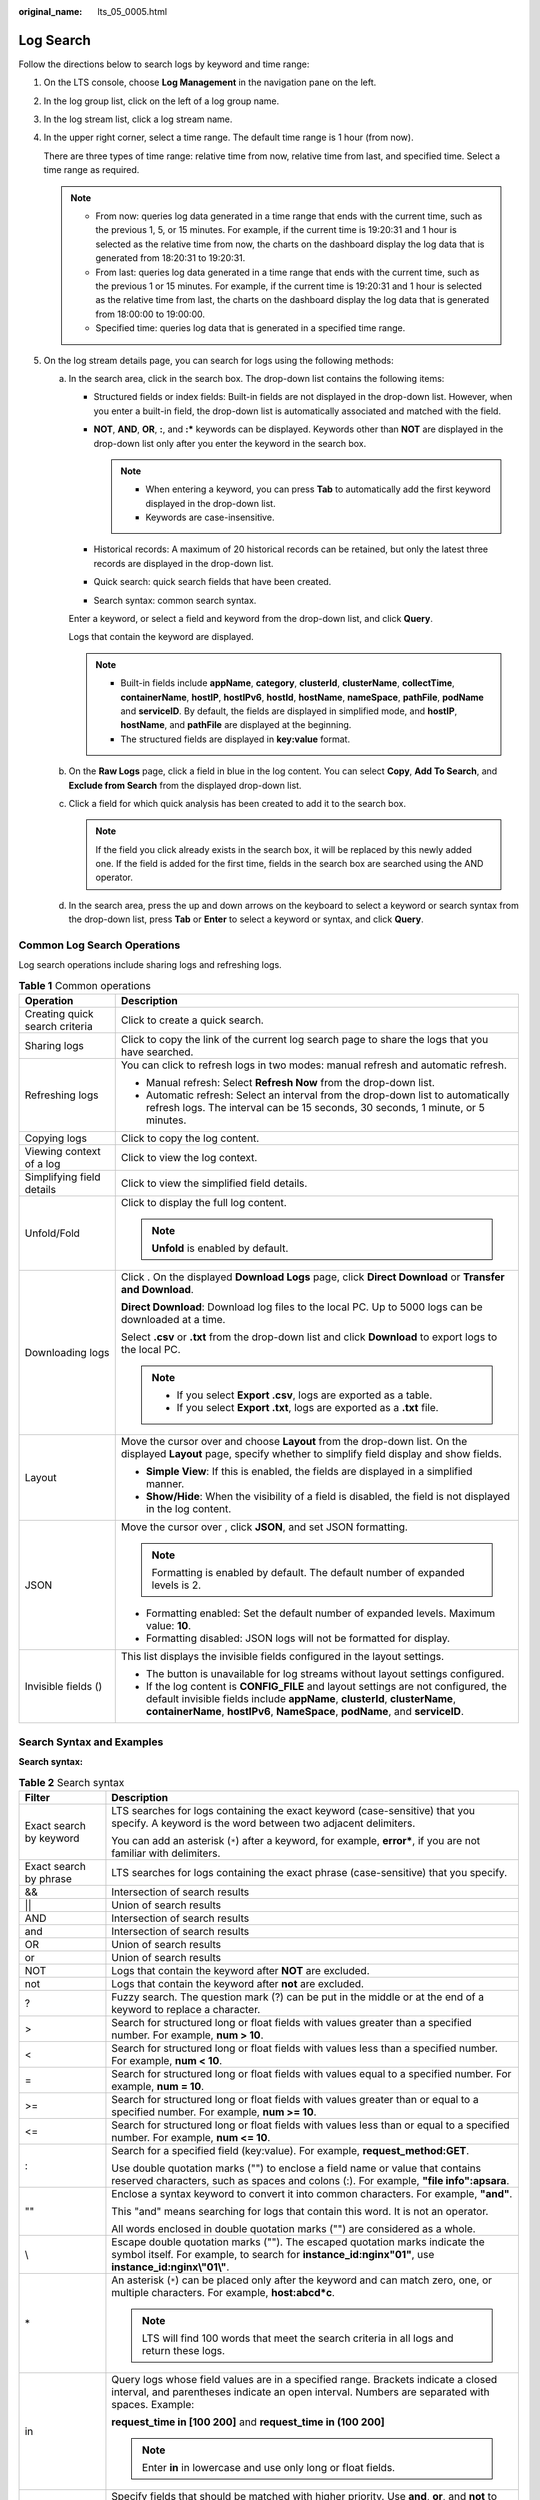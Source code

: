 :original_name: lts_05_0005.html

.. _lts_05_0005:

Log Search
==========

Follow the directions below to search logs by keyword and time range:

#. On the LTS console, choose **Log Management** in the navigation pane on the left.

#. In the log group list, click |image1| on the left of a log group name.

#. In the log stream list, click a log stream name.

#. In the upper right corner, select a time range. The default time range is 1 hour (from now).

   There are three types of time range: relative time from now, relative time from last, and specified time. Select a time range as required.

   .. note::

      -  From now: queries log data generated in a time range that ends with the current time, such as the previous 1, 5, or 15 minutes. For example, if the current time is 19:20:31 and 1 hour is selected as the relative time from now, the charts on the dashboard display the log data that is generated from 18:20:31 to 19:20:31.
      -  From last: queries log data generated in a time range that ends with the current time, such as the previous 1 or 15 minutes. For example, if the current time is 19:20:31 and 1 hour is selected as the relative time from last, the charts on the dashboard display the log data that is generated from 18:00:00 to 19:00:00.
      -  Specified time: queries log data that is generated in a specified time range.

#. On the log stream details page, you can search for logs using the following methods:

   a. In the search area, click in the search box. The drop-down list contains the following items:

      -  Structured fields or index fields: Built-in fields are not displayed in the drop-down list. However, when you enter a built-in field, the drop-down list is automatically associated and matched with the field.
      -  **NOT**, **AND**, **OR**, **:**, and **:\*** keywords can be displayed. Keywords other than **NOT** are displayed in the drop-down list only after you enter the keyword in the search box.

         .. note::

            -  When entering a keyword, you can press **Tab** to automatically add the first keyword displayed in the drop-down list.
            -  Keywords are case-insensitive.

      -  Historical records: A maximum of 20 historical records can be retained, but only the latest three records are displayed in the drop-down list.
      -  Quick search: quick search fields that have been created.
      -  Search syntax: common search syntax.

      Enter a keyword, or select a field and keyword from the drop-down list, and click **Query**.

      Logs that contain the keyword are displayed.

      .. note::

         -  Built-in fields include **appName**, **category**, **clusterId**, **clusterName**, **collectTime**, **containerName**, **hostIP**, **hostIPv6**, **hostId**, **hostName**, **nameSpace**, **pathFile**, **podName** and **serviceID**. By default, the fields are displayed in simplified mode, and **hostIP**, **hostName**, and **pathFile** are displayed at the beginning.
         -  The structured fields are displayed in **key:value** format.

   b. On the **Raw Logs** page, click a field in blue in the log content. You can select **Copy**, **Add To Search**, and **Exclude from Search** from the displayed drop-down list.

   c. Click a field for which quick analysis has been created to add it to the search box.

      .. note::

         If the field you click already exists in the search box, it will be replaced by this newly added one. If the field is added for the first time, fields in the search box are searched using the AND operator.

   d. In the search area, press the up and down arrows on the keyboard to select a keyword or search syntax from the drop-down list, press **Tab** or **Enter** to select a keyword or syntax, and click **Query**.

Common Log Search Operations
----------------------------

Log search operations include sharing logs and refreshing logs.

.. table:: **Table 1** Common operations

   +-----------------------------------+----------------------------------------------------------------------------------------------------------------------------------------------------------------------------------------------------------------------------------------------------+
   | Operation                         | Description                                                                                                                                                                                                                                        |
   +===================================+====================================================================================================================================================================================================================================================+
   | Creating quick search criteria    | Click |image2| to create a quick search.                                                                                                                                                                                                           |
   +-----------------------------------+----------------------------------------------------------------------------------------------------------------------------------------------------------------------------------------------------------------------------------------------------+
   | Sharing logs                      | Click |image3| to copy the link of the current log search page to share the logs that you have searched.                                                                                                                                           |
   +-----------------------------------+----------------------------------------------------------------------------------------------------------------------------------------------------------------------------------------------------------------------------------------------------+
   | Refreshing logs                   | You can click |image4| to refresh logs in two modes: manual refresh and automatic refresh.                                                                                                                                                         |
   |                                   |                                                                                                                                                                                                                                                    |
   |                                   | -  Manual refresh: Select **Refresh Now** from the drop-down list.                                                                                                                                                                                 |
   |                                   | -  Automatic refresh: Select an interval from the drop-down list to automatically refresh logs. The interval can be 15 seconds, 30 seconds, 1 minute, or 5 minutes.                                                                                |
   +-----------------------------------+----------------------------------------------------------------------------------------------------------------------------------------------------------------------------------------------------------------------------------------------------+
   | Copying logs                      | Click |image5| to copy the log content.                                                                                                                                                                                                            |
   +-----------------------------------+----------------------------------------------------------------------------------------------------------------------------------------------------------------------------------------------------------------------------------------------------+
   | Viewing context of a log          | Click |image6| to view the log context.                                                                                                                                                                                                            |
   +-----------------------------------+----------------------------------------------------------------------------------------------------------------------------------------------------------------------------------------------------------------------------------------------------+
   | Simplifying field details         | Click |image7| to view the simplified field details.                                                                                                                                                                                               |
   +-----------------------------------+----------------------------------------------------------------------------------------------------------------------------------------------------------------------------------------------------------------------------------------------------+
   | Unfold/Fold                       | Click |image8| to display the full log content.                                                                                                                                                                                                    |
   |                                   |                                                                                                                                                                                                                                                    |
   |                                   | .. note::                                                                                                                                                                                                                                          |
   |                                   |                                                                                                                                                                                                                                                    |
   |                                   |    **Unfold** is enabled by default.                                                                                                                                                                                                               |
   +-----------------------------------+----------------------------------------------------------------------------------------------------------------------------------------------------------------------------------------------------------------------------------------------------+
   | Downloading logs                  | Click |image9|. On the displayed **Download Logs** page, click **Direct Download** or **Transfer and Download**.                                                                                                                                   |
   |                                   |                                                                                                                                                                                                                                                    |
   |                                   | **Direct Download**: Download log files to the local PC. Up to 5000 logs can be downloaded at a time.                                                                                                                                              |
   |                                   |                                                                                                                                                                                                                                                    |
   |                                   | Select **.csv** or **.txt** from the drop-down list and click **Download** to export logs to the local PC.                                                                                                                                         |
   |                                   |                                                                                                                                                                                                                                                    |
   |                                   | .. note::                                                                                                                                                                                                                                          |
   |                                   |                                                                                                                                                                                                                                                    |
   |                                   |    -  If you select **Export .csv**, logs are exported as a table.                                                                                                                                                                                 |
   |                                   |    -  If you select **Export .txt**, logs are exported as a **.txt** file.                                                                                                                                                                         |
   +-----------------------------------+----------------------------------------------------------------------------------------------------------------------------------------------------------------------------------------------------------------------------------------------------+
   | Layout                            | Move the cursor over |image10| and choose **Layout** from the drop-down list. On the displayed **Layout** page, specify whether to simplify field display and show fields.                                                                         |
   |                                   |                                                                                                                                                                                                                                                    |
   |                                   | -  **Simple View**: If this is enabled, the fields are displayed in a simplified manner.                                                                                                                                                           |
   |                                   | -  **Show/Hide**: When the visibility of a field is disabled, the field is not displayed in the log content.                                                                                                                                       |
   +-----------------------------------+----------------------------------------------------------------------------------------------------------------------------------------------------------------------------------------------------------------------------------------------------+
   | JSON                              | Move the cursor over |image11|, click **JSON**, and set JSON formatting.                                                                                                                                                                           |
   |                                   |                                                                                                                                                                                                                                                    |
   |                                   | .. note::                                                                                                                                                                                                                                          |
   |                                   |                                                                                                                                                                                                                                                    |
   |                                   |    Formatting is enabled by default. The default number of expanded levels is 2.                                                                                                                                                                   |
   |                                   |                                                                                                                                                                                                                                                    |
   |                                   | -  Formatting enabled: Set the default number of expanded levels. Maximum value: **10**.                                                                                                                                                           |
   |                                   | -  Formatting disabled: JSON logs will not be formatted for display.                                                                                                                                                                               |
   +-----------------------------------+----------------------------------------------------------------------------------------------------------------------------------------------------------------------------------------------------------------------------------------------------+
   | Invisible fields (|image12|)      | This list displays the invisible fields configured in the layout settings.                                                                                                                                                                         |
   |                                   |                                                                                                                                                                                                                                                    |
   |                                   | -  The |image13| button is unavailable for log streams without layout settings configured.                                                                                                                                                         |
   |                                   | -  If the log content is **CONFIG_FILE** and layout settings are not configured, the default invisible fields include **appName**, **clusterId**, **clusterName**, **containerName**, **hostIPv6**, **NameSpace**, **podName**, and **serviceID**. |
   +-----------------------------------+----------------------------------------------------------------------------------------------------------------------------------------------------------------------------------------------------------------------------------------------------+

Search Syntax and Examples
--------------------------

**Search syntax:**

.. table:: **Table 2** Search syntax

   +-----------------------------------+-----------------------------------------------------------------------------------------------------------------------------------------------------------------------------------------+
   | Filter                            | Description                                                                                                                                                                             |
   +===================================+=========================================================================================================================================================================================+
   | Exact search by keyword           | LTS searches for logs containing the exact keyword (case-sensitive) that you specify. A keyword is the word between two adjacent delimiters.                                            |
   |                                   |                                                                                                                                                                                         |
   |                                   | You can add an asterisk (``*``) after a keyword, for example, **error\***, if you are not familiar with delimiters.                                                                     |
   +-----------------------------------+-----------------------------------------------------------------------------------------------------------------------------------------------------------------------------------------+
   | Exact search by phrase            | LTS searches for logs containing the exact phrase (case-sensitive) that you specify.                                                                                                    |
   +-----------------------------------+-----------------------------------------------------------------------------------------------------------------------------------------------------------------------------------------+
   | &&                                | Intersection of search results                                                                                                                                                          |
   +-----------------------------------+-----------------------------------------------------------------------------------------------------------------------------------------------------------------------------------------+
   | \|\|                              | Union of search results                                                                                                                                                                 |
   +-----------------------------------+-----------------------------------------------------------------------------------------------------------------------------------------------------------------------------------------+
   | AND                               | Intersection of search results                                                                                                                                                          |
   +-----------------------------------+-----------------------------------------------------------------------------------------------------------------------------------------------------------------------------------------+
   | and                               | Intersection of search results                                                                                                                                                          |
   +-----------------------------------+-----------------------------------------------------------------------------------------------------------------------------------------------------------------------------------------+
   | OR                                | Union of search results                                                                                                                                                                 |
   +-----------------------------------+-----------------------------------------------------------------------------------------------------------------------------------------------------------------------------------------+
   | or                                | Union of search results                                                                                                                                                                 |
   +-----------------------------------+-----------------------------------------------------------------------------------------------------------------------------------------------------------------------------------------+
   | NOT                               | Logs that contain the keyword after **NOT** are excluded.                                                                                                                               |
   +-----------------------------------+-----------------------------------------------------------------------------------------------------------------------------------------------------------------------------------------+
   | not                               | Logs that contain the keyword after **not** are excluded.                                                                                                                               |
   +-----------------------------------+-----------------------------------------------------------------------------------------------------------------------------------------------------------------------------------------+
   | ?                                 | Fuzzy search. The question mark (?) can be put in the middle or at the end of a keyword to replace a character.                                                                         |
   +-----------------------------------+-----------------------------------------------------------------------------------------------------------------------------------------------------------------------------------------+
   | >                                 | Search for structured long or float fields with values greater than a specified number. For example, **num > 10**.                                                                      |
   +-----------------------------------+-----------------------------------------------------------------------------------------------------------------------------------------------------------------------------------------+
   | <                                 | Search for structured long or float fields with values less than a specified number. For example, **num < 10**.                                                                         |
   +-----------------------------------+-----------------------------------------------------------------------------------------------------------------------------------------------------------------------------------------+
   | =                                 | Search for structured long or float fields with values equal to a specified number. For example, **num = 10**.                                                                          |
   +-----------------------------------+-----------------------------------------------------------------------------------------------------------------------------------------------------------------------------------------+
   | >=                                | Search for structured long or float fields with values greater than or equal to a specified number. For example, **num >= 10**.                                                         |
   +-----------------------------------+-----------------------------------------------------------------------------------------------------------------------------------------------------------------------------------------+
   | <=                                | Search for structured long or float fields with values less than or equal to a specified number. For example, **num <= 10**.                                                            |
   +-----------------------------------+-----------------------------------------------------------------------------------------------------------------------------------------------------------------------------------------+
   | :                                 | Search for a specified field (key:value). For example, **request_method:GET**.                                                                                                          |
   |                                   |                                                                                                                                                                                         |
   |                                   | Use double quotation marks ("") to enclose a field name or value that contains reserved characters, such as spaces and colons (:). For example, **"file info":apsara**.                 |
   +-----------------------------------+-----------------------------------------------------------------------------------------------------------------------------------------------------------------------------------------+
   | ""                                | Enclose a syntax keyword to convert it into common characters. For example, **"and"**.                                                                                                  |
   |                                   |                                                                                                                                                                                         |
   |                                   | This "and" means searching for logs that contain this word. It is not an operator.                                                                                                      |
   |                                   |                                                                                                                                                                                         |
   |                                   | All words enclosed in double quotation marks ("") are considered as a whole.                                                                                                            |
   +-----------------------------------+-----------------------------------------------------------------------------------------------------------------------------------------------------------------------------------------+
   | \\                                | Escape double quotation marks (""). The escaped quotation marks indicate the symbol itself. For example, to search for **instance_id:nginx"01"**, use **instance_id:nginx\\"01\\"**.    |
   +-----------------------------------+-----------------------------------------------------------------------------------------------------------------------------------------------------------------------------------------+
   | \*                                | An asterisk (``*``) can be placed only after the keyword and can match zero, one, or multiple characters. For example, **host:abcd*c**.                                                 |
   |                                   |                                                                                                                                                                                         |
   |                                   | .. note::                                                                                                                                                                               |
   |                                   |                                                                                                                                                                                         |
   |                                   |    LTS will find 100 words that meet the search criteria in all logs and return these logs.                                                                                             |
   +-----------------------------------+-----------------------------------------------------------------------------------------------------------------------------------------------------------------------------------------+
   | in                                | Query logs whose field values are in a specified range. Brackets indicate a closed interval, and parentheses indicate an open interval. Numbers are separated with spaces. Example:     |
   |                                   |                                                                                                                                                                                         |
   |                                   | **request_time in [100 200]** and **request_time in (100 200]**                                                                                                                         |
   |                                   |                                                                                                                                                                                         |
   |                                   | .. note::                                                                                                                                                                               |
   |                                   |                                                                                                                                                                                         |
   |                                   |    Enter **in** in lowercase and use only long or float fields.                                                                                                                         |
   +-----------------------------------+-----------------------------------------------------------------------------------------------------------------------------------------------------------------------------------------+
   | ()                                | Specify fields that should be matched with higher priority. Use **and**, **or**, and **not** to connect fields. Example: **(request_method:GET or request_method:POST) and status:200** |
   +-----------------------------------+-----------------------------------------------------------------------------------------------------------------------------------------------------------------------------------------+
   | key:#"abc def"                    | Search for specified field names and values (key:value) after field indexing is configured.                                                                                             |
   +-----------------------------------+-----------------------------------------------------------------------------------------------------------------------------------------------------------------------------------------+
   | #"abc def"                        | Full text search. LTS splits an entire log into multiple words based on the delimiter you set. Search for logs using specified keywords (field name and value) and rules.               |
   +-----------------------------------+-----------------------------------------------------------------------------------------------------------------------------------------------------------------------------------------+

.. note::

   Operators (such as **&&**, **\|\|**, **AND**, **OR**, **NOT**, **\***, **?**, **:**, **>**, **<**, **=**, **>=**, and **<=**) contained in raw logs cannot be used to search for logs.

**Search rules:**

-  Fuzzy search is supported.

   For example, if you enter **error\***, all logs containing **error** will be displayed and those start with **error** will be highlighted.

-  You can use a combination of multiple search criteria in the key and value format: *key1:value1* **AND** *key2:value2* or *key1:value1* **OR** *key2:value2*. After entering or selecting *key1:value1*, you need to add **AND** or **OR** before entering or selecting *key2:value2* in the search box.

-  Click a keyword and select one of the three operations from the displayed drop-down list: **Copy**, **Add To Search**, and **Exclude from Search**.

   **Copy**: Copy the field.

   **Add To Search**: Add **AND** *field: value* to the search statement.

   **Exclude from Search**: Add **NOT** *field: value* to the query statement.

**Searching sample**

-  Search for logs containing **start**: Enter **start**.
-  Search for logs containing **start to refresh**: Enter **start to refresh**.
-  Search for the logs containing both keyword **start** and **unexpected**: Enter **start && unexpected**.
-  Search for logs containing both **start** and **unexpected**: Enter **start AND unexpected**.
-  Search for the logs containing keyword **start** or **unexpected**: Enter **start \|\| unexpected**.

-  Search for logs containing **start** or **unexpected**: Enter **start OR unexpected**.
-  Logs that do not contain *query1*: **NOT content:** *query1*.
-  **error\***: logs that contain **error**.
-  **er?or**: logs that start with **er**, is followed by any single character, and end with **or**.
-  If your keyword contains a colon (:), use the **content:** *Keyword* format. Example: **content: "120.46.138.115:80"** or **content: 120.46.138.115:80**.
-  *query1* **AND** *query2* **AND NOT content:** *query3*: logs that contain both *query1* and *query2* but not *query3*.

.. note::

   -  When you enter a keyword to query logs, the keyword is case-sensitive. Log contents you queried are case-sensitive but the highlighted log contents are case-sensitive.
   -  The asterisk (*) and question mark (?) do not match special characters such as hyphens (-) and spaces.
   -  For fuzzy match, the question mark (?) or asterisk (*) can only go in the middle or at the end of a keyword. For example, you can enter **ER?OR** or **ER*R**.
   -  When you search logs by keyword, if a single log contains more than 255 characters, exact search may fail.

.. |image1| image:: /_static/images/en-us_image_0000001463823649.png
.. |image2| image:: /_static/images/en-us_image_0000001561940610.png
.. |image3| image:: /_static/images/en-us_image_0000001421609924.png
.. |image4| image:: /_static/images/en-us_image_0000001481236306.png
.. |image5| image:: /_static/images/en-us_image_0000001262546024.png
.. |image6| image:: /_static/images/en-us_image_0000001262546228.png
.. |image7| image:: /_static/images/en-us_image_0000001611750029.png
.. |image8| image:: /_static/images/en-us_image_0000001576175974.png
.. |image9| image:: /_static/images/en-us_image_0000001474530441.png
.. |image10| image:: /_static/images/en-us_image_0000001476964177.png
.. |image11| image:: /_static/images/en-us_image_0000001410398388.png
.. |image12| image:: /_static/images/en-us_image_0000001316788136.png
.. |image13| image:: /_static/images/en-us_image_0000001320576858.png
